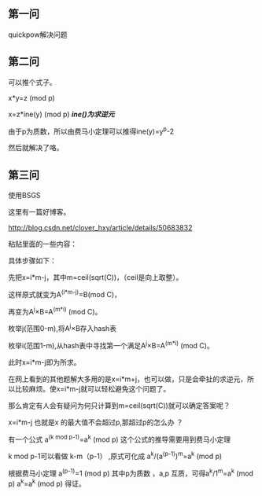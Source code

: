 ** 第一问
quickpow解决问题
** 第二问
可以推个式子。

x*y=z (mod p)

x=z*ine(y) (mod p)  /*ine()为求逆元*/

由于p为质数，所以由费马小定理可以推得ine(y)=y^p-2 

然后就解决了咯。

** 第三问
使用BSGS

这里有一篇好博客。

http://blog.csdn.net/clover_hxy/article/details/50683832


粘贴里面的一些内容：

具体步骤如下：

先把x=i*m-j，其中m=ceil(sqrt(C))，（ceil是向上取整）。

这样原式就变为A^(i*m-j)=B(mod C)，

再变为A^j×B=A^(m*i) (mod C)。

枚举j(范围0-m),将A^j×B存入hash表

枚举i(范围1-m),从hash表中寻找第一个满足A^j×B=A^(m*i) (mod C)。

此时x=i*m-j即为所求。

在网上看到的其他题解大多用的是x=i*m+j，也可以做，只是会牵扯的求逆元，所以比较麻烦。使x=i*m-j就可以轻松避免这个问题了。

那么肯定有人会有疑问为何只计算到m=ceil(sqrt(C))就可以确定答案呢？

x=i*m-j  也就是x 的最大值不会超过p,那超过p的怎么办 ？

有一个公式  a^(k mod p-1)=a^k (mod p)     这个公式的推导需要用到费马小定理

k mod p-1可以看做 k-m（p-1）  ,原式可化成  a^k/(a^(p-1))^m=a^k (mod p)   

根据费马小定理 a^(p-1)=1  (mod p) 其中p为质数 ，a,p 互质，可得a^k/1^m=a^k  (mod p)   a^k=a^k (mod p) 得证。
